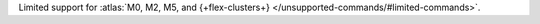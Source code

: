 Limited support for :atlas:`M0, M2, M5, and {+flex-clusters+} </unsupported-commands/#limited-commands>`.